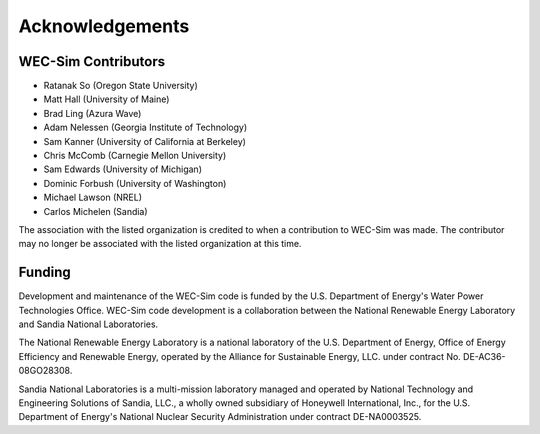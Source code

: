 .. _acknowledgements:

Acknowledgements
================

WEC-Sim Contributors
-------------------------
* Ratanak So (Oregon State University)
* Matt Hall (University of Maine)
* Brad Ling (Azura Wave)
* Adam Nelessen (Georgia Institute of Technology)
* Sam Kanner (University of California at Berkeley)
* Chris McComb (Carnegie Mellon University)
* Sam Edwards (University of Michigan)
* Dominic Forbush (University of Washington)
* Michael Lawson (NREL)
* Carlos Michelen (Sandia)

The association with the listed organization is credited to when a contribution to WEC-Sim was made. The contributor may no longer be associated with the listed organization at this time.

Funding
--------
Development and maintenance of the WEC-Sim code is funded by the U.S. Department of Energy's Water Power Technologies Office. WEC-Sim code development is a collaboration between the National Renewable Energy Laboratory and Sandia National Laboratories.

The National Renewable Energy Laboratory is a national laboratory of the U.S. Department of Energy, Office of Energy Efficiency and Renewable Energy, operated by the Alliance for Sustainable Energy, LLC. under contract No. DE-AC36-08GO28308.

Sandia National Laboratories is a multi-mission laboratory managed and operated by National Technology and Engineering Solutions of Sandia, LLC., a wholly owned subsidiary of Honeywell International, Inc., for the U.S. Department of Energy's National Nuclear Security Administration under contract DE-NA0003525.

